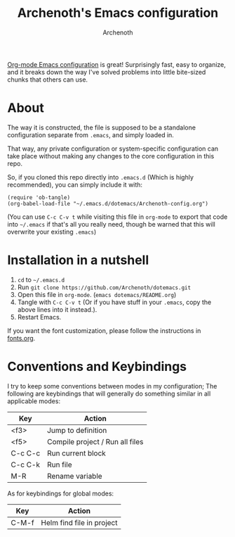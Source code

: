 #+TITLE:Archenoth's Emacs configuration
#+AUTHOR:Archenoth
#+EMAIL:Archenoth@gmail.com
:SETTINGS:
#+STARTUP: hidestars inlineimages
#+TOC: headlines 1
:END:

[[file:./Archenoth-config.org][Org-mode Emacs configuration]] is great! Surprisingly fast, easy to
organize, and it breaks down the way I've solved problems into little
bite-sized chunks that others can use.

* About
The way it is constructed, the file is supposed to be a standalone configuration separate from =.emacs=, and simply loaded in.

That way, any private configuration or system-specific configuration can take place without making any changes to the core configuration in this repo.

So, if you cloned this repo directly into =.emacs.d= (Which is highly recommended), you can simply include it with:

#+BEGIN_SRC elisp :tangle ~/.emacs :padline no
  (require 'ob-tangle)
  (org-babel-load-file "~/.emacs.d/dotemacs/Archenoth-config.org")
#+END_SRC

(You can use =C-c C-v t= while visiting this file in =org-mode= to export that code into =~/.emacs= if that's all you really need, though be warned that this will overwrite your existing =.emacs=)

* Installation in a nutshell
1. =cd= to =~/.emacs.d=
2. Run =git clone https://github.com/Archenoth/dotemacs.git=
3. Open this file in =org-mode=. (=emacs dotemacs/README.org=)
4. Tangle with =C-c C-v t= (Or if you have stuff in your =.emacs=, copy the above lines into it instead.).
5. Restart Emacs.

If you want the font customization, please follow the instructions in [[./fonts.org][fonts.org]].

* Conventions and Keybindings
I try to keep some conventions between modes in my configuration; The following are keybindings that will generally do something similar in all applicable modes:

| Key     | Action                          |
|---------+---------------------------------|
| <f3>    | Jump to definition              |
| <f5>    | Compile project / Run all files |
| C-c C-c | Run current block               |
| C-c C-k | Run file                        |
| M-R     | Rename variable                 |

As for keybindings for global modes:

| Key   | Action                         |
|-------+--------------------------------|
| C-M-f | Helm find file in project      |

# Local Variables:
# org-image-actual-width: nil
# eval: (org-display-inline-images t nil)
# End:
